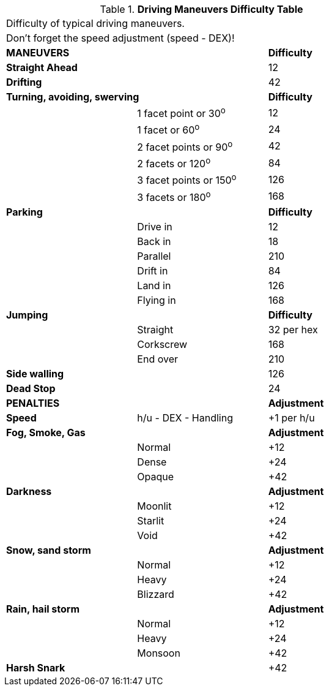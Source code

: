 .*Driving Maneuvers Difficulty Table*
[width="75%",cols="<,<,^",frame="all", stripes="even"]
|===
3+<|Difficulty of typical driving maneuvers.
3+<|Don't forget the speed adjustment (speed - DEX)!

2+^s|MANEUVERS
^s|Difficulty

s|Straight Ahead
|
|12

s|Drifting
|
|42

2+<s|Turning, avoiding, swerving
^s|Difficulty

|
|1 facet point or 30^o^
|12

|
|1 facet or 60^o^	
|24

|
|2 facet points or 90^o^	
|42

|
|2 facets or 120^o^	
|84

|
|3 facet points or 150^o^	
|126

|
|3 facets or 180^o^	
|168

2+<s|Parking
^s|Difficulty

|
|Drive in	
|12

|
|Back in	
|18

|
|Parallel	
|210

|
|Drift in	
|84

|
|Land in	
|126

|
|Flying	in
|168


2+<s|Jumping
^s|Difficulty

|
|Straight	
|32 per hex

|
|Corkscrew	
|168

|
|End over	
|210



s|Side walling
|
|126

s|Dead Stop	
|
|24

2+^s|PENALTIES
^s|Adjustment

s|Speed
|h/u - DEX - Handling
|+1 per h/u

2+<s|Fog, Smoke, Gas
^s|Adjustment

|
|Normal
|+12

|
|Dense
|+24


|
|Opaque
|+42

2+<s|Darkness
^s|Adjustment

|
|Moonlit
|+12

|
|Starlit
|+24


|
|Void
|+42


2+<s|Snow, sand storm
^s|Adjustment

|
|Normal
|+12

|
|Heavy
|+24


|
|Blizzard
|+42

2+<s|Rain, hail storm
^s|Adjustment

|
|Normal
|+12

|
|Heavy
|+24


|
|Monsoon
|+42

s|Harsh Snark	
|
|+42

|===
